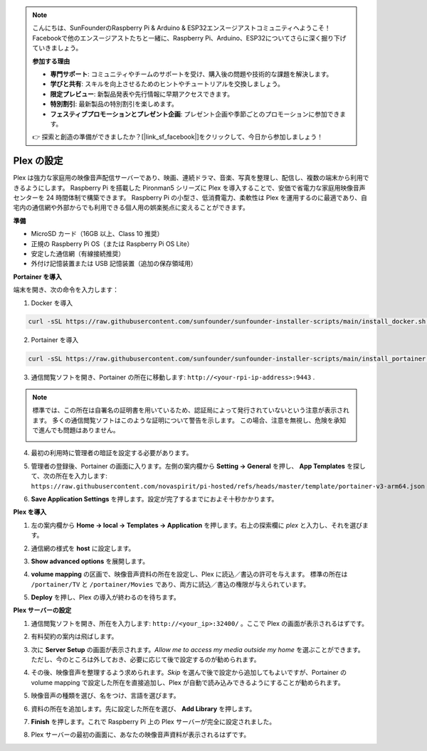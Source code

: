 .. note::

    こんにちは、SunFounderのRaspberry Pi & Arduino & ESP32エンスージアストコミュニティへようこそ！Facebookで他のエンスージアストたちと一緒に、Raspberry Pi、Arduino、ESP32についてさらに深く掘り下げていきましょう。

    **参加する理由**

    - **専門サポート**: コミュニティやチームのサポートを受け、購入後の問題や技術的な課題を解決します。
    - **学びと共有**: スキルを向上させるためのヒントやチュートリアルを交換しましょう。
    - **限定プレビュー**: 新製品発表や先行情報に早期アクセスできます。
    - **特別割引**: 最新製品の特別割引を楽しめます。
    - **フェスティブプロモーションとプレゼント企画**: プレゼント企画や季節ごとのプロモーションに参加できます。

    👉 探索と創造の準備ができましたか？[|link_sf_facebook|]をクリックして、今日から参加しましょう！


Plex の設定
=======================================

Plex は強力な家庭用の映像音声配信サーバーであり、映画、連続ドラマ、音楽、写真を整理し、配信し、複数の端末から利用できるようにします。  
Raspberry Pi を搭載した Pironman5 シリーズに Plex を導入することで、安価で省電力な家庭用映像音声センターを 24 時間体制で構築できます。  
Raspberry Pi の小型さ、低消費電力、柔軟性は Plex を運用するのに最適であり、自宅内の通信網や外部からでも利用できる個人用の娯楽拠点に変えることができます。


**準備**

* MicroSD カード（16GB 以上、Class 10 推奨）  
* 正規の Raspberry Pi OS（または Raspberry Pi OS Lite）  
* 安定した通信網（有線接続推奨）  
* 外付け記憶装置または USB 記憶装置（追加の保存領域用）  


**Portainer を導入**

端末を開き、次の命令を入力します：

1. Docker を導入

.. code-block:: bash

   curl -sSL https://raw.githubusercontent.com/sunfounder/sunfounder-installer-scripts/main/install_docker.sh | sudo bash

2. Portainer を導入

.. code-block:: bash

   curl -sSL https://raw.githubusercontent.com/sunfounder/sunfounder-installer-scripts/main/install_portainer.sh | sudo bash

3. 通信閲覧ソフトを開き、Portainer の所在に移動します: ``http://<your-rpi-ip-address>:9443`` .

.. note::

   標準では、この所在は自署名の証明書を用いているため、認証局によって発行されていないという注意が表示されます。  
   多くの通信閲覧ソフトはこのような証明について警告を示します。  
   この場合、注意を無視し、危険を承知で進んでも問題はありません。

   .. image:: img/home_server_app/private_save.png


4. 最初の利用時に管理者の暗証を設定する必要があります。

   .. image:: img/home_server_app/ptn_new_admin.png

5. 管理者の登録後、Portainer の画面に入ります。左側の案内欄から **Setting -> General** を押し、 **App Templates** を探して、次の所在を入力します:  
   ``https://raw.githubusercontent.com/novaspirit/pi-hosted/refs/heads/master/template/portainer-v3-arm64.json``

   .. image:: img/home_server_app/ptn_app_url.png

6. **Save Application Settings** を押します。設定が完了するまでにおよそ十秒かかります。


**Plex を導入**

1. 左の案内欄から **Home -> local -> Templates -> Application** を押します。右上の探索欄に *plex* と入力し、それを選びます。

   .. image:: img/home_server_app/ptn_temp_plex.png

2. 通信網の様式を **host** に設定します。

   .. image:: img/home_server_app/ptn_plex_network_host.png

3. **Show advanced options** を展開します。

   .. image:: img/home_server_app/ptn_plex_ad_option1.png

4. **volume mapping** の区画で、映像音声資料の所在を設定し、Plex に読込／書込の許可を与えます。  
   標準の所在は ``/portainer/TV`` と ``/portainer/Movies`` であり、両方に読込／書込の権限が与えられています。

   .. image:: img/home_server_app/ptn_plex_ad_option2.png

5. **Deploy** を押し、Plex の導入が終わるのを待ちます。


**Plex サーバーの設定**

1. 通信閲覧ソフトを開き、所在を入力します: ``http://<your_ip>:32400/`` 。ここで Plex の画面が表示されるはずです。

   .. image:: img/home_server_app/plex_visit.png

2. 有料契約の案内は飛ばします。

3. 次に **Server Setup** の画面が表示されます。*Allow me to access my media outside my home* を選ぶことができます。  
   ただし、今のところは外しておき、必要に応じて後で設定するのが勧められます。

   .. image:: img/home_server_app/plex_server_setup1.png

4. その後、映像音声を整理するよう求められます。*Skip* を選んで後で設定から追加してもよいですが、Portainer の volume mapping で設定した所在を直接追加し、Plex が自動で読み込みできるようにすることが勧められます。

   .. image:: img/home_server_app/plex_server_setup2.png

5. 映像音声の種類を選び、名をつけ、言語を選びます。

   .. image:: img/home_server_app/plex_server_setup2_add_lib1.png

6. 資料の所在を追加します。先に設定した所在を選び、 **Add Library** を押します。

   .. image:: img/home_server_app/plex_server_setup2_add_lib2.png

7. **Finish** を押します。これで Raspberry Pi 上の Plex サーバーが完全に設定されました。

   .. image:: img/home_server_app/plex_server_setup3.png

8. Plex サーバーの最初の画面に、あなたの映像音声資料が表示されるはずです。

   .. image:: img/home_server_app/plex_index.png
